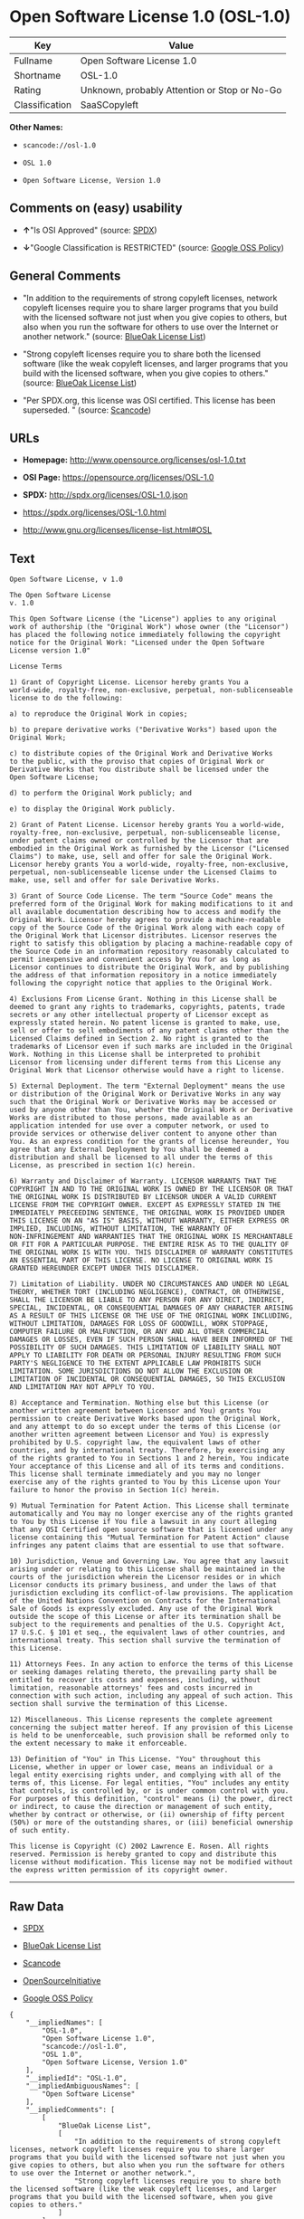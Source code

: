 * Open Software License 1.0 (OSL-1.0)

| Key              | Value                                          |
|------------------+------------------------------------------------|
| Fullname         | Open Software License 1.0                      |
| Shortname        | OSL-1.0                                        |
| Rating           | Unknown, probably Attention or Stop or No-Go   |
| Classification   | SaaSCopyleft                                   |

*Other Names:*

- =scancode://osl-1.0=

- =OSL 1.0=

- =Open Software License, Version 1.0=

** Comments on (easy) usability

- *↑*"Is OSI Approved" (source:
  [[https://spdx.org/licenses/OSL-1.0.html][SPDX]])

- *↓*"Google Classification is RESTRICTED" (source:
  [[https://opensource.google.com/docs/thirdparty/licenses/][Google OSS
  Policy]])

** General Comments

- "In addition to the requirements of strong copyleft licenses, network
  copyleft licenses require you to share larger programs that you build
  with the licensed software not just when you give copies to others,
  but also when you run the software for others to use over the Internet
  or another network." (source:
  [[https://blueoakcouncil.org/copyleft][BlueOak License List]])

- "Strong copyleft licenses require you to share both the licensed
  software (like the weak copyleft licenses, and larger programs that
  you build with the licensed software, when you give copies to others."
  (source: [[https://blueoakcouncil.org/copyleft][BlueOak License
  List]])

- "Per SPDX.org, this license was OSI certified. This license has been
  superseded. " (source:
  [[https://github.com/nexB/scancode-toolkit/blob/develop/src/licensedcode/data/licenses/osl-1.0.yml][Scancode]])

** URLs

- *Homepage:* http://www.opensource.org/licenses/osl-1.0.txt

- *OSI Page:* https://opensource.org/licenses/OSL-1.0

- *SPDX:* http://spdx.org/licenses/OSL-1.0.json

- https://spdx.org/licenses/OSL-1.0.html

- http://www.gnu.org/licenses/license-list.html#OSL

** Text

#+BEGIN_EXAMPLE
  Open Software License, v 1.0

  The Open Software License
  v. 1.0

  This Open Software License (the "License") applies to any original
  work of authorship (the "Original Work") whose owner (the "Licensor")
  has placed the following notice immediately following the copyright
  notice for the Original Work: "Licensed under the Open Software
  License version 1.0"

  License Terms

  1) Grant of Copyright License. Licensor hereby grants You a
  world-wide, royalty-free, non-exclusive, perpetual, non-sublicenseable
  license to do the following:

  a) to reproduce the Original Work in copies;

  b) to prepare derivative works ("Derivative Works") based upon the
  Original Work;

  c) to distribute copies of the Original Work and Derivative Works
  to the public, with the proviso that copies of Original Work or
  Derivative Works that You distribute shall be licensed under the
  Open Software License;

  d) to perform the Original Work publicly; and

  e) to display the Original Work publicly.

  2) Grant of Patent License. Licensor hereby grants You a world-wide,
  royalty-free, non-exclusive, perpetual, non-sublicenseable license,
  under patent claims owned or controlled by the Licensor that are
  embodied in the Original Work as furnished by the Licensor ("Licensed
  Claims") to make, use, sell and offer for sale the Original Work.
  Licensor hereby grants You a world-wide, royalty-free, non-exclusive,
  perpetual, non-sublicenseable license under the Licensed Claims to
  make, use, sell and offer for sale Derivative Works.

  3) Grant of Source Code License. The term "Source Code" means the
  preferred form of the Original Work for making modifications to it and
  all available documentation describing how to access and modify the
  Original Work. Licensor hereby agrees to provide a machine-readable
  copy of the Source Code of the Original Work along with each copy of
  the Original Work that Licensor distributes. Licensor reserves the
  right to satisfy this obligation by placing a machine-readable copy of
  the Source Code in an information repository reasonably calculated to
  permit inexpensive and convenient access by You for as long as
  Licensor continues to distribute the Original Work, and by publishing
  the address of that information repository in a notice immediately
  following the copyright notice that applies to the Original Work.

  4) Exclusions From License Grant. Nothing in this License shall be
  deemed to grant any rights to trademarks, copyrights, patents, trade
  secrets or any other intellectual property of Licensor except as
  expressly stated herein. No patent license is granted to make, use,
  sell or offer to sell embodiments of any patent claims other than the
  Licensed Claims defined in Section 2. No right is granted to the
  trademarks of Licensor even if such marks are included in the Original
  Work. Nothing in this License shall be interpreted to prohibit
  Licensor from licensing under different terms from this License any
  Original Work that Licensor otherwise would have a right to license.

  5) External Deployment. The term "External Deployment" means the use
  or distribution of the Original Work or Derivative Works in any way
  such that the Original Work or Derivative Works may be accessed or
  used by anyone other than You, whether the Original Work or Derivative
  Works are distributed to those persons, made available as an
  application intended for use over a computer network, or used to
  provide services or otherwise deliver content to anyone other than
  You. As an express condition for the grants of license hereunder, You
  agree that any External Deployment by You shall be deemed a
  distribution and shall be licensed to all under the terms of this
  License, as prescribed in section 1(c) herein.

  6) Warranty and Disclaimer of Warranty. LICENSOR WARRANTS THAT THE
  COPYRIGHT IN AND TO THE ORIGINAL WORK IS OWNED BY THE LICENSOR OR THAT
  THE ORIGINAL WORK IS DISTRIBUTED BY LICENSOR UNDER A VALID CURRENT
  LICENSE FROM THE COPYRIGHT OWNER. EXCEPT AS EXPRESSLY STATED IN THE
  IMMEDIATELY PRECEEDING SENTENCE, THE ORIGINAL WORK IS PROVIDED UNDER
  THIS LICENSE ON AN "AS IS" BASIS, WITHOUT WARRANTY, EITHER EXPRESS OR
  IMPLIED, INCLUDING, WITHOUT LIMITATION, THE WARRANTY OF
  NON-INFRINGEMENT AND WARRANTIES THAT THE ORIGINAL WORK IS MERCHANTABLE
  OR FIT FOR A PARTICULAR PURPOSE. THE ENTIRE RISK AS TO THE QUALITY OF
  THE ORIGINAL WORK IS WITH YOU. THIS DISCLAIMER OF WARRANTY CONSTITUTES
  AN ESSENTIAL PART OF THIS LICENSE. NO LICENSE TO ORIGINAL WORK IS
  GRANTED HEREUNDER EXCEPT UNDER THIS DISCLAIMER.

  7) Limitation of Liability. UNDER NO CIRCUMSTANCES AND UNDER NO LEGAL
  THEORY, WHETHER TORT (INCLUDING NEGLIGENCE), CONTRACT, OR OTHERWISE,
  SHALL THE LICENSOR BE LIABLE TO ANY PERSON FOR ANY DIRECT, INDIRECT,
  SPECIAL, INCIDENTAL, OR CONSEQUENTIAL DAMAGES OF ANY CHARACTER ARISING
  AS A RESULT OF THIS LICENSE OR THE USE OF THE ORIGINAL WORK INCLUDING,
  WITHOUT LIMITATION, DAMAGES FOR LOSS OF GOODWILL, WORK STOPPAGE,
  COMPUTER FAILURE OR MALFUNCTION, OR ANY AND ALL OTHER COMMERCIAL
  DAMAGES OR LOSSES, EVEN IF SUCH PERSON SHALL HAVE BEEN INFORMED OF THE
  POSSIBILITY OF SUCH DAMAGES. THIS LIMITATION OF LIABILITY SHALL NOT
  APPLY TO LIABILITY FOR DEATH OR PERSONAL INJURY RESULTING FROM SUCH
  PARTY'S NEGLIGENCE TO THE EXTENT APPLICABLE LAW PROHIBITS SUCH
  LIMITATION. SOME JURISDICTIONS DO NOT ALLOW THE EXCLUSION OR
  LIMITATION OF INCIDENTAL OR CONSEQUENTIAL DAMAGES, SO THIS EXCLUSION
  AND LIMITATION MAY NOT APPLY TO YOU.

  8) Acceptance and Termination. Nothing else but this License (or
  another written agreement between Licensor and You) grants You
  permission to create Derivative Works based upon the Original Work,
  and any attempt to do so except under the terms of this License (or
  another written agreement between Licensor and You) is expressly
  prohibited by U.S. copyright law, the equivalent laws of other
  countries, and by international treaty. Therefore, by exercising any
  of the rights granted to You in Sections 1 and 2 herein, You indicate
  Your acceptance of this License and all of its terms and conditions.
  This license shall terminate immediately and you may no longer
  exercise any of the rights granted to You by this License upon Your
  failure to honor the proviso in Section 1(c) herein.

  9) Mutual Termination for Patent Action. This License shall terminate
  automatically and You may no longer exercise any of the rights granted
  to You by this License if You file a lawsuit in any court alleging
  that any OSI Certified open source software that is licensed under any
  license containing this "Mutual Termination for Patent Action" clause
  infringes any patent claims that are essential to use that software.

  10) Jurisdiction, Venue and Governing Law. You agree that any lawsuit
  arising under or relating to this License shall be maintained in the
  courts of the jurisdiction wherein the Licensor resides or in which
  Licensor conducts its primary business, and under the laws of that
  jurisdiction excluding its conflict-of-law provisions. The application
  of the United Nations Convention on Contracts for the International
  Sale of Goods is expressly excluded. Any use of the Original Work
  outside the scope of this License or after its termination shall be
  subject to the requirements and penalties of the U.S. Copyright Act,
  17 U.S.C. § 101 et seq., the equivalent laws of other countries, and
  international treaty. This section shall survive the termination of
  this License.

  11) Attorneys Fees. In any action to enforce the terms of this License
  or seeking damages relating thereto, the prevailing party shall be
  entitled to recover its costs and expenses, including, without
  limitation, reasonable attorneys' fees and costs incurred in
  connection with such action, including any appeal of such action. This
  section shall survive the termination of this License.

  12) Miscellaneous. This License represents the complete agreement
  concerning the subject matter hereof. If any provision of this License
  is held to be unenforceable, such provision shall be reformed only to
  the extent necessary to make it enforceable.

  13) Definition of "You" in This License. "You" throughout this
  License, whether in upper or lower case, means an individual or a
  legal entity exercising rights under, and complying with all of the
  terms of, this License. For legal entities, "You" includes any entity
  that controls, is controlled by, or is under common control with you.
  For purposes of this definition, "control" means (i) the power, direct
  or indirect, to cause the direction or management of such entity,
  whether by contract or otherwise, or (ii) ownership of fifty percent
  (50%) or more of the outstanding shares, or (iii) beneficial ownership
  of such entity.

  This license is Copyright (C) 2002 Lawrence E. Rosen. All rights
  reserved. Permission is hereby granted to copy and distribute this
  license without modification. This license may not be modified without
  the express written permission of its copyright owner.
#+END_EXAMPLE

--------------

** Raw Data

- [[https://spdx.org/licenses/OSL-1.0.html][SPDX]]

- [[https://blueoakcouncil.org/copyleft][BlueOak License List]]

- [[https://github.com/nexB/scancode-toolkit/blob/develop/src/licensedcode/data/licenses/osl-1.0.yml][Scancode]]

- [[https://opensource.org/licenses/][OpenSourceInitiative]]

- [[https://opensource.google.com/docs/thirdparty/licenses/][Google OSS
  Policy]]

#+BEGIN_EXAMPLE
  {
      "__impliedNames": [
          "OSL-1.0",
          "Open Software License 1.0",
          "scancode://osl-1.0",
          "OSL 1.0",
          "Open Software License, Version 1.0"
      ],
      "__impliedId": "OSL-1.0",
      "__impliedAmbiguousNames": [
          "Open Software License"
      ],
      "__impliedComments": [
          [
              "BlueOak License List",
              [
                  "In addition to the requirements of strong copyleft licenses, network copyleft licenses require you to share larger programs that you build with the licensed software not just when you give copies to others, but also when you run the software for others to use over the Internet or another network.",
                  "Strong copyleft licenses require you to share both the licensed software (like the weak copyleft licenses, and larger programs that you build with the licensed software, when you give copies to others."
              ]
          ],
          [
              "Scancode",
              [
                  "Per SPDX.org, this license was OSI certified. This license has been\nsuperseded.\n"
              ]
          ]
      ],
      "facts": {
          "SPDX": {
              "isSPDXLicenseDeprecated": false,
              "spdxFullName": "Open Software License 1.0",
              "spdxDetailsURL": "http://spdx.org/licenses/OSL-1.0.json",
              "_sourceURL": "https://spdx.org/licenses/OSL-1.0.html",
              "spdxLicIsOSIApproved": true,
              "spdxSeeAlso": [
                  "https://opensource.org/licenses/OSL-1.0"
              ],
              "_implications": {
                  "__impliedNames": [
                      "OSL-1.0",
                      "Open Software License 1.0"
                  ],
                  "__impliedId": "OSL-1.0",
                  "__impliedJudgement": [
                      [
                          "SPDX",
                          {
                              "tag": "PositiveJudgement",
                              "contents": "Is OSI Approved"
                          }
                      ]
                  ],
                  "__isOsiApproved": true,
                  "__impliedURLs": [
                      [
                          "SPDX",
                          "http://spdx.org/licenses/OSL-1.0.json"
                      ],
                      [
                          null,
                          "https://opensource.org/licenses/OSL-1.0"
                      ]
                  ]
              },
              "spdxLicenseId": "OSL-1.0"
          },
          "Scancode": {
              "otherUrls": [
                  "http://opensource.org/licenses/OSL-1.0",
                  "http://www.gnu.org/licenses/license-list.html#OSL",
                  "https://opensource.org/licenses/OSL-1.0"
              ],
              "homepageUrl": "http://www.opensource.org/licenses/osl-1.0.txt",
              "shortName": "OSL 1.0",
              "textUrls": null,
              "text": "Open Software License, v 1.0\n\nThe Open Software License\nv. 1.0\n\nThis Open Software License (the \"License\") applies to any original\nwork of authorship (the \"Original Work\") whose owner (the \"Licensor\")\nhas placed the following notice immediately following the copyright\nnotice for the Original Work: \"Licensed under the Open Software\nLicense version 1.0\"\n\nLicense Terms\n\n1) Grant of Copyright License. Licensor hereby grants You a\nworld-wide, royalty-free, non-exclusive, perpetual, non-sublicenseable\nlicense to do the following:\n\na) to reproduce the Original Work in copies;\n\nb) to prepare derivative works (\"Derivative Works\") based upon the\nOriginal Work;\n\nc) to distribute copies of the Original Work and Derivative Works\nto the public, with the proviso that copies of Original Work or\nDerivative Works that You distribute shall be licensed under the\nOpen Software License;\n\nd) to perform the Original Work publicly; and\n\ne) to display the Original Work publicly.\n\n2) Grant of Patent License. Licensor hereby grants You a world-wide,\nroyalty-free, non-exclusive, perpetual, non-sublicenseable license,\nunder patent claims owned or controlled by the Licensor that are\nembodied in the Original Work as furnished by the Licensor (\"Licensed\nClaims\") to make, use, sell and offer for sale the Original Work.\nLicensor hereby grants You a world-wide, royalty-free, non-exclusive,\nperpetual, non-sublicenseable license under the Licensed Claims to\nmake, use, sell and offer for sale Derivative Works.\n\n3) Grant of Source Code License. The term \"Source Code\" means the\npreferred form of the Original Work for making modifications to it and\nall available documentation describing how to access and modify the\nOriginal Work. Licensor hereby agrees to provide a machine-readable\ncopy of the Source Code of the Original Work along with each copy of\nthe Original Work that Licensor distributes. Licensor reserves the\nright to satisfy this obligation by placing a machine-readable copy of\nthe Source Code in an information repository reasonably calculated to\npermit inexpensive and convenient access by You for as long as\nLicensor continues to distribute the Original Work, and by publishing\nthe address of that information repository in a notice immediately\nfollowing the copyright notice that applies to the Original Work.\n\n4) Exclusions From License Grant. Nothing in this License shall be\ndeemed to grant any rights to trademarks, copyrights, patents, trade\nsecrets or any other intellectual property of Licensor except as\nexpressly stated herein. No patent license is granted to make, use,\nsell or offer to sell embodiments of any patent claims other than the\nLicensed Claims defined in Section 2. No right is granted to the\ntrademarks of Licensor even if such marks are included in the Original\nWork. Nothing in this License shall be interpreted to prohibit\nLicensor from licensing under different terms from this License any\nOriginal Work that Licensor otherwise would have a right to license.\n\n5) External Deployment. The term \"External Deployment\" means the use\nor distribution of the Original Work or Derivative Works in any way\nsuch that the Original Work or Derivative Works may be accessed or\nused by anyone other than You, whether the Original Work or Derivative\nWorks are distributed to those persons, made available as an\napplication intended for use over a computer network, or used to\nprovide services or otherwise deliver content to anyone other than\nYou. As an express condition for the grants of license hereunder, You\nagree that any External Deployment by You shall be deemed a\ndistribution and shall be licensed to all under the terms of this\nLicense, as prescribed in section 1(c) herein.\n\n6) Warranty and Disclaimer of Warranty. LICENSOR WARRANTS THAT THE\nCOPYRIGHT IN AND TO THE ORIGINAL WORK IS OWNED BY THE LICENSOR OR THAT\nTHE ORIGINAL WORK IS DISTRIBUTED BY LICENSOR UNDER A VALID CURRENT\nLICENSE FROM THE COPYRIGHT OWNER. EXCEPT AS EXPRESSLY STATED IN THE\nIMMEDIATELY PRECEEDING SENTENCE, THE ORIGINAL WORK IS PROVIDED UNDER\nTHIS LICENSE ON AN \"AS IS\" BASIS, WITHOUT WARRANTY, EITHER EXPRESS OR\nIMPLIED, INCLUDING, WITHOUT LIMITATION, THE WARRANTY OF\nNON-INFRINGEMENT AND WARRANTIES THAT THE ORIGINAL WORK IS MERCHANTABLE\nOR FIT FOR A PARTICULAR PURPOSE. THE ENTIRE RISK AS TO THE QUALITY OF\nTHE ORIGINAL WORK IS WITH YOU. THIS DISCLAIMER OF WARRANTY CONSTITUTES\nAN ESSENTIAL PART OF THIS LICENSE. NO LICENSE TO ORIGINAL WORK IS\nGRANTED HEREUNDER EXCEPT UNDER THIS DISCLAIMER.\n\n7) Limitation of Liability. UNDER NO CIRCUMSTANCES AND UNDER NO LEGAL\nTHEORY, WHETHER TORT (INCLUDING NEGLIGENCE), CONTRACT, OR OTHERWISE,\nSHALL THE LICENSOR BE LIABLE TO ANY PERSON FOR ANY DIRECT, INDIRECT,\nSPECIAL, INCIDENTAL, OR CONSEQUENTIAL DAMAGES OF ANY CHARACTER ARISING\nAS A RESULT OF THIS LICENSE OR THE USE OF THE ORIGINAL WORK INCLUDING,\nWITHOUT LIMITATION, DAMAGES FOR LOSS OF GOODWILL, WORK STOPPAGE,\nCOMPUTER FAILURE OR MALFUNCTION, OR ANY AND ALL OTHER COMMERCIAL\nDAMAGES OR LOSSES, EVEN IF SUCH PERSON SHALL HAVE BEEN INFORMED OF THE\nPOSSIBILITY OF SUCH DAMAGES. THIS LIMITATION OF LIABILITY SHALL NOT\nAPPLY TO LIABILITY FOR DEATH OR PERSONAL INJURY RESULTING FROM SUCH\nPARTY'S NEGLIGENCE TO THE EXTENT APPLICABLE LAW PROHIBITS SUCH\nLIMITATION. SOME JURISDICTIONS DO NOT ALLOW THE EXCLUSION OR\nLIMITATION OF INCIDENTAL OR CONSEQUENTIAL DAMAGES, SO THIS EXCLUSION\nAND LIMITATION MAY NOT APPLY TO YOU.\n\n8) Acceptance and Termination. Nothing else but this License (or\nanother written agreement between Licensor and You) grants You\npermission to create Derivative Works based upon the Original Work,\nand any attempt to do so except under the terms of this License (or\nanother written agreement between Licensor and You) is expressly\nprohibited by U.S. copyright law, the equivalent laws of other\ncountries, and by international treaty. Therefore, by exercising any\nof the rights granted to You in Sections 1 and 2 herein, You indicate\nYour acceptance of this License and all of its terms and conditions.\nThis license shall terminate immediately and you may no longer\nexercise any of the rights granted to You by this License upon Your\nfailure to honor the proviso in Section 1(c) herein.\n\n9) Mutual Termination for Patent Action. This License shall terminate\nautomatically and You may no longer exercise any of the rights granted\nto You by this License if You file a lawsuit in any court alleging\nthat any OSI Certified open source software that is licensed under any\nlicense containing this \"Mutual Termination for Patent Action\" clause\ninfringes any patent claims that are essential to use that software.\n\n10) Jurisdiction, Venue and Governing Law. You agree that any lawsuit\narising under or relating to this License shall be maintained in the\ncourts of the jurisdiction wherein the Licensor resides or in which\nLicensor conducts its primary business, and under the laws of that\njurisdiction excluding its conflict-of-law provisions. The application\nof the United Nations Convention on Contracts for the International\nSale of Goods is expressly excluded. Any use of the Original Work\noutside the scope of this License or after its termination shall be\nsubject to the requirements and penalties of the U.S. Copyright Act,\n17 U.S.C. ÃÂ§ 101 et seq., the equivalent laws of other countries, and\ninternational treaty. This section shall survive the termination of\nthis License.\n\n11) Attorneys Fees. In any action to enforce the terms of this License\nor seeking damages relating thereto, the prevailing party shall be\nentitled to recover its costs and expenses, including, without\nlimitation, reasonable attorneys' fees and costs incurred in\nconnection with such action, including any appeal of such action. This\nsection shall survive the termination of this License.\n\n12) Miscellaneous. This License represents the complete agreement\nconcerning the subject matter hereof. If any provision of this License\nis held to be unenforceable, such provision shall be reformed only to\nthe extent necessary to make it enforceable.\n\n13) Definition of \"You\" in This License. \"You\" throughout this\nLicense, whether in upper or lower case, means an individual or a\nlegal entity exercising rights under, and complying with all of the\nterms of, this License. For legal entities, \"You\" includes any entity\nthat controls, is controlled by, or is under common control with you.\nFor purposes of this definition, \"control\" means (i) the power, direct\nor indirect, to cause the direction or management of such entity,\nwhether by contract or otherwise, or (ii) ownership of fifty percent\n(50%) or more of the outstanding shares, or (iii) beneficial ownership\nof such entity.\n\nThis license is Copyright (C) 2002 Lawrence E. Rosen. All rights\nreserved. Permission is hereby granted to copy and distribute this\nlicense without modification. This license may not be modified without\nthe express written permission of its copyright owner.",
              "category": "Copyleft",
              "osiUrl": "http://www.opensource.org/licenses/osl-1.0.txt",
              "owner": "Lawrence Rosen",
              "_sourceURL": "https://github.com/nexB/scancode-toolkit/blob/develop/src/licensedcode/data/licenses/osl-1.0.yml",
              "key": "osl-1.0",
              "name": "Open Software License 1.0",
              "spdxId": "OSL-1.0",
              "notes": "Per SPDX.org, this license was OSI certified. This license has been\nsuperseded.\n",
              "_implications": {
                  "__impliedNames": [
                      "scancode://osl-1.0",
                      "OSL 1.0",
                      "OSL-1.0"
                  ],
                  "__impliedId": "OSL-1.0",
                  "__impliedComments": [
                      [
                          "Scancode",
                          [
                              "Per SPDX.org, this license was OSI certified. This license has been\nsuperseded.\n"
                          ]
                      ]
                  ],
                  "__impliedCopyleft": [
                      [
                          "Scancode",
                          "Copyleft"
                      ]
                  ],
                  "__calculatedCopyleft": "Copyleft",
                  "__impliedText": "Open Software License, v 1.0\n\nThe Open Software License\nv. 1.0\n\nThis Open Software License (the \"License\") applies to any original\nwork of authorship (the \"Original Work\") whose owner (the \"Licensor\")\nhas placed the following notice immediately following the copyright\nnotice for the Original Work: \"Licensed under the Open Software\nLicense version 1.0\"\n\nLicense Terms\n\n1) Grant of Copyright License. Licensor hereby grants You a\nworld-wide, royalty-free, non-exclusive, perpetual, non-sublicenseable\nlicense to do the following:\n\na) to reproduce the Original Work in copies;\n\nb) to prepare derivative works (\"Derivative Works\") based upon the\nOriginal Work;\n\nc) to distribute copies of the Original Work and Derivative Works\nto the public, with the proviso that copies of Original Work or\nDerivative Works that You distribute shall be licensed under the\nOpen Software License;\n\nd) to perform the Original Work publicly; and\n\ne) to display the Original Work publicly.\n\n2) Grant of Patent License. Licensor hereby grants You a world-wide,\nroyalty-free, non-exclusive, perpetual, non-sublicenseable license,\nunder patent claims owned or controlled by the Licensor that are\nembodied in the Original Work as furnished by the Licensor (\"Licensed\nClaims\") to make, use, sell and offer for sale the Original Work.\nLicensor hereby grants You a world-wide, royalty-free, non-exclusive,\nperpetual, non-sublicenseable license under the Licensed Claims to\nmake, use, sell and offer for sale Derivative Works.\n\n3) Grant of Source Code License. The term \"Source Code\" means the\npreferred form of the Original Work for making modifications to it and\nall available documentation describing how to access and modify the\nOriginal Work. Licensor hereby agrees to provide a machine-readable\ncopy of the Source Code of the Original Work along with each copy of\nthe Original Work that Licensor distributes. Licensor reserves the\nright to satisfy this obligation by placing a machine-readable copy of\nthe Source Code in an information repository reasonably calculated to\npermit inexpensive and convenient access by You for as long as\nLicensor continues to distribute the Original Work, and by publishing\nthe address of that information repository in a notice immediately\nfollowing the copyright notice that applies to the Original Work.\n\n4) Exclusions From License Grant. Nothing in this License shall be\ndeemed to grant any rights to trademarks, copyrights, patents, trade\nsecrets or any other intellectual property of Licensor except as\nexpressly stated herein. No patent license is granted to make, use,\nsell or offer to sell embodiments of any patent claims other than the\nLicensed Claims defined in Section 2. No right is granted to the\ntrademarks of Licensor even if such marks are included in the Original\nWork. Nothing in this License shall be interpreted to prohibit\nLicensor from licensing under different terms from this License any\nOriginal Work that Licensor otherwise would have a right to license.\n\n5) External Deployment. The term \"External Deployment\" means the use\nor distribution of the Original Work or Derivative Works in any way\nsuch that the Original Work or Derivative Works may be accessed or\nused by anyone other than You, whether the Original Work or Derivative\nWorks are distributed to those persons, made available as an\napplication intended for use over a computer network, or used to\nprovide services or otherwise deliver content to anyone other than\nYou. As an express condition for the grants of license hereunder, You\nagree that any External Deployment by You shall be deemed a\ndistribution and shall be licensed to all under the terms of this\nLicense, as prescribed in section 1(c) herein.\n\n6) Warranty and Disclaimer of Warranty. LICENSOR WARRANTS THAT THE\nCOPYRIGHT IN AND TO THE ORIGINAL WORK IS OWNED BY THE LICENSOR OR THAT\nTHE ORIGINAL WORK IS DISTRIBUTED BY LICENSOR UNDER A VALID CURRENT\nLICENSE FROM THE COPYRIGHT OWNER. EXCEPT AS EXPRESSLY STATED IN THE\nIMMEDIATELY PRECEEDING SENTENCE, THE ORIGINAL WORK IS PROVIDED UNDER\nTHIS LICENSE ON AN \"AS IS\" BASIS, WITHOUT WARRANTY, EITHER EXPRESS OR\nIMPLIED, INCLUDING, WITHOUT LIMITATION, THE WARRANTY OF\nNON-INFRINGEMENT AND WARRANTIES THAT THE ORIGINAL WORK IS MERCHANTABLE\nOR FIT FOR A PARTICULAR PURPOSE. THE ENTIRE RISK AS TO THE QUALITY OF\nTHE ORIGINAL WORK IS WITH YOU. THIS DISCLAIMER OF WARRANTY CONSTITUTES\nAN ESSENTIAL PART OF THIS LICENSE. NO LICENSE TO ORIGINAL WORK IS\nGRANTED HEREUNDER EXCEPT UNDER THIS DISCLAIMER.\n\n7) Limitation of Liability. UNDER NO CIRCUMSTANCES AND UNDER NO LEGAL\nTHEORY, WHETHER TORT (INCLUDING NEGLIGENCE), CONTRACT, OR OTHERWISE,\nSHALL THE LICENSOR BE LIABLE TO ANY PERSON FOR ANY DIRECT, INDIRECT,\nSPECIAL, INCIDENTAL, OR CONSEQUENTIAL DAMAGES OF ANY CHARACTER ARISING\nAS A RESULT OF THIS LICENSE OR THE USE OF THE ORIGINAL WORK INCLUDING,\nWITHOUT LIMITATION, DAMAGES FOR LOSS OF GOODWILL, WORK STOPPAGE,\nCOMPUTER FAILURE OR MALFUNCTION, OR ANY AND ALL OTHER COMMERCIAL\nDAMAGES OR LOSSES, EVEN IF SUCH PERSON SHALL HAVE BEEN INFORMED OF THE\nPOSSIBILITY OF SUCH DAMAGES. THIS LIMITATION OF LIABILITY SHALL NOT\nAPPLY TO LIABILITY FOR DEATH OR PERSONAL INJURY RESULTING FROM SUCH\nPARTY'S NEGLIGENCE TO THE EXTENT APPLICABLE LAW PROHIBITS SUCH\nLIMITATION. SOME JURISDICTIONS DO NOT ALLOW THE EXCLUSION OR\nLIMITATION OF INCIDENTAL OR CONSEQUENTIAL DAMAGES, SO THIS EXCLUSION\nAND LIMITATION MAY NOT APPLY TO YOU.\n\n8) Acceptance and Termination. Nothing else but this License (or\nanother written agreement between Licensor and You) grants You\npermission to create Derivative Works based upon the Original Work,\nand any attempt to do so except under the terms of this License (or\nanother written agreement between Licensor and You) is expressly\nprohibited by U.S. copyright law, the equivalent laws of other\ncountries, and by international treaty. Therefore, by exercising any\nof the rights granted to You in Sections 1 and 2 herein, You indicate\nYour acceptance of this License and all of its terms and conditions.\nThis license shall terminate immediately and you may no longer\nexercise any of the rights granted to You by this License upon Your\nfailure to honor the proviso in Section 1(c) herein.\n\n9) Mutual Termination for Patent Action. This License shall terminate\nautomatically and You may no longer exercise any of the rights granted\nto You by this License if You file a lawsuit in any court alleging\nthat any OSI Certified open source software that is licensed under any\nlicense containing this \"Mutual Termination for Patent Action\" clause\ninfringes any patent claims that are essential to use that software.\n\n10) Jurisdiction, Venue and Governing Law. You agree that any lawsuit\narising under or relating to this License shall be maintained in the\ncourts of the jurisdiction wherein the Licensor resides or in which\nLicensor conducts its primary business, and under the laws of that\njurisdiction excluding its conflict-of-law provisions. The application\nof the United Nations Convention on Contracts for the International\nSale of Goods is expressly excluded. Any use of the Original Work\noutside the scope of this License or after its termination shall be\nsubject to the requirements and penalties of the U.S. Copyright Act,\n17 U.S.C. Â§ 101 et seq., the equivalent laws of other countries, and\ninternational treaty. This section shall survive the termination of\nthis License.\n\n11) Attorneys Fees. In any action to enforce the terms of this License\nor seeking damages relating thereto, the prevailing party shall be\nentitled to recover its costs and expenses, including, without\nlimitation, reasonable attorneys' fees and costs incurred in\nconnection with such action, including any appeal of such action. This\nsection shall survive the termination of this License.\n\n12) Miscellaneous. This License represents the complete agreement\nconcerning the subject matter hereof. If any provision of this License\nis held to be unenforceable, such provision shall be reformed only to\nthe extent necessary to make it enforceable.\n\n13) Definition of \"You\" in This License. \"You\" throughout this\nLicense, whether in upper or lower case, means an individual or a\nlegal entity exercising rights under, and complying with all of the\nterms of, this License. For legal entities, \"You\" includes any entity\nthat controls, is controlled by, or is under common control with you.\nFor purposes of this definition, \"control\" means (i) the power, direct\nor indirect, to cause the direction or management of such entity,\nwhether by contract or otherwise, or (ii) ownership of fifty percent\n(50%) or more of the outstanding shares, or (iii) beneficial ownership\nof such entity.\n\nThis license is Copyright (C) 2002 Lawrence E. Rosen. All rights\nreserved. Permission is hereby granted to copy and distribute this\nlicense without modification. This license may not be modified without\nthe express written permission of its copyright owner.",
                  "__impliedURLs": [
                      [
                          "Homepage",
                          "http://www.opensource.org/licenses/osl-1.0.txt"
                      ],
                      [
                          "OSI Page",
                          "http://www.opensource.org/licenses/osl-1.0.txt"
                      ],
                      [
                          null,
                          "http://opensource.org/licenses/OSL-1.0"
                      ],
                      [
                          null,
                          "http://www.gnu.org/licenses/license-list.html#OSL"
                      ],
                      [
                          null,
                          "https://opensource.org/licenses/OSL-1.0"
                      ]
                  ]
              }
          },
          "BlueOak License List": {
              "url": "https://spdx.org/licenses/OSL-1.0.html",
              "familyName": "Open Software License",
              "_sourceURL": "https://blueoakcouncil.org/copyleft",
              "name": "Open Software License 1.0",
              "id": "OSL-1.0",
              "_implications": {
                  "__impliedNames": [
                      "OSL-1.0",
                      "Open Software License 1.0"
                  ],
                  "__impliedAmbiguousNames": [
                      "Open Software License"
                  ],
                  "__impliedComments": [
                      [
                          "BlueOak License List",
                          [
                              "In addition to the requirements of strong copyleft licenses, network copyleft licenses require you to share larger programs that you build with the licensed software not just when you give copies to others, but also when you run the software for others to use over the Internet or another network.",
                              "Strong copyleft licenses require you to share both the licensed software (like the weak copyleft licenses, and larger programs that you build with the licensed software, when you give copies to others."
                          ]
                      ]
                  ],
                  "__impliedCopyleft": [
                      [
                          "BlueOak License List",
                          "SaaSCopyleft"
                      ]
                  ],
                  "__calculatedCopyleft": "SaaSCopyleft",
                  "__impliedURLs": [
                      [
                          null,
                          "https://spdx.org/licenses/OSL-1.0.html"
                      ]
                  ]
              },
              "CopyleftKind": "SaaSCopyleft"
          },
          "OpenSourceInitiative": {
              "text": [
                  {
                      "url": "https://opensource.org/licenses/OSL-1.0",
                      "title": "HTML",
                      "media_type": "text/html"
                  }
              ],
              "identifiers": [
                  {
                      "identifier": "OSL-1.0",
                      "scheme": "SPDX"
                  }
              ],
              "superseded_by": "OLS-3.0",
              "_sourceURL": "https://opensource.org/licenses/",
              "name": "Open Software License, Version 1.0",
              "other_names": [],
              "keywords": [
                  "osi-approved",
                  "discouraged",
                  "redundant"
              ],
              "id": "OSL-1.0",
              "links": [
                  {
                      "note": "OSI Page",
                      "url": "https://opensource.org/licenses/OSL-1.0"
                  }
              ],
              "_implications": {
                  "__impliedNames": [
                      "OSL-1.0",
                      "Open Software License, Version 1.0",
                      "OSL-1.0"
                  ],
                  "__impliedURLs": [
                      [
                          "OSI Page",
                          "https://opensource.org/licenses/OSL-1.0"
                      ]
                  ]
              }
          },
          "Google OSS Policy": {
              "rating": "RESTRICTED",
              "_sourceURL": "https://opensource.google.com/docs/thirdparty/licenses/",
              "id": "OSL-1.0",
              "_implications": {
                  "__impliedNames": [
                      "OSL-1.0"
                  ],
                  "__impliedJudgement": [
                      [
                          "Google OSS Policy",
                          {
                              "tag": "NegativeJudgement",
                              "contents": "Google Classification is RESTRICTED"
                          }
                      ]
                  ]
              }
          }
      },
      "__impliedJudgement": [
          [
              "Google OSS Policy",
              {
                  "tag": "NegativeJudgement",
                  "contents": "Google Classification is RESTRICTED"
              }
          ],
          [
              "SPDX",
              {
                  "tag": "PositiveJudgement",
                  "contents": "Is OSI Approved"
              }
          ]
      ],
      "__impliedCopyleft": [
          [
              "BlueOak License List",
              "SaaSCopyleft"
          ],
          [
              "Scancode",
              "Copyleft"
          ]
      ],
      "__calculatedCopyleft": "SaaSCopyleft",
      "__isOsiApproved": true,
      "__impliedText": "Open Software License, v 1.0\n\nThe Open Software License\nv. 1.0\n\nThis Open Software License (the \"License\") applies to any original\nwork of authorship (the \"Original Work\") whose owner (the \"Licensor\")\nhas placed the following notice immediately following the copyright\nnotice for the Original Work: \"Licensed under the Open Software\nLicense version 1.0\"\n\nLicense Terms\n\n1) Grant of Copyright License. Licensor hereby grants You a\nworld-wide, royalty-free, non-exclusive, perpetual, non-sublicenseable\nlicense to do the following:\n\na) to reproduce the Original Work in copies;\n\nb) to prepare derivative works (\"Derivative Works\") based upon the\nOriginal Work;\n\nc) to distribute copies of the Original Work and Derivative Works\nto the public, with the proviso that copies of Original Work or\nDerivative Works that You distribute shall be licensed under the\nOpen Software License;\n\nd) to perform the Original Work publicly; and\n\ne) to display the Original Work publicly.\n\n2) Grant of Patent License. Licensor hereby grants You a world-wide,\nroyalty-free, non-exclusive, perpetual, non-sublicenseable license,\nunder patent claims owned or controlled by the Licensor that are\nembodied in the Original Work as furnished by the Licensor (\"Licensed\nClaims\") to make, use, sell and offer for sale the Original Work.\nLicensor hereby grants You a world-wide, royalty-free, non-exclusive,\nperpetual, non-sublicenseable license under the Licensed Claims to\nmake, use, sell and offer for sale Derivative Works.\n\n3) Grant of Source Code License. The term \"Source Code\" means the\npreferred form of the Original Work for making modifications to it and\nall available documentation describing how to access and modify the\nOriginal Work. Licensor hereby agrees to provide a machine-readable\ncopy of the Source Code of the Original Work along with each copy of\nthe Original Work that Licensor distributes. Licensor reserves the\nright to satisfy this obligation by placing a machine-readable copy of\nthe Source Code in an information repository reasonably calculated to\npermit inexpensive and convenient access by You for as long as\nLicensor continues to distribute the Original Work, and by publishing\nthe address of that information repository in a notice immediately\nfollowing the copyright notice that applies to the Original Work.\n\n4) Exclusions From License Grant. Nothing in this License shall be\ndeemed to grant any rights to trademarks, copyrights, patents, trade\nsecrets or any other intellectual property of Licensor except as\nexpressly stated herein. No patent license is granted to make, use,\nsell or offer to sell embodiments of any patent claims other than the\nLicensed Claims defined in Section 2. No right is granted to the\ntrademarks of Licensor even if such marks are included in the Original\nWork. Nothing in this License shall be interpreted to prohibit\nLicensor from licensing under different terms from this License any\nOriginal Work that Licensor otherwise would have a right to license.\n\n5) External Deployment. The term \"External Deployment\" means the use\nor distribution of the Original Work or Derivative Works in any way\nsuch that the Original Work or Derivative Works may be accessed or\nused by anyone other than You, whether the Original Work or Derivative\nWorks are distributed to those persons, made available as an\napplication intended for use over a computer network, or used to\nprovide services or otherwise deliver content to anyone other than\nYou. As an express condition for the grants of license hereunder, You\nagree that any External Deployment by You shall be deemed a\ndistribution and shall be licensed to all under the terms of this\nLicense, as prescribed in section 1(c) herein.\n\n6) Warranty and Disclaimer of Warranty. LICENSOR WARRANTS THAT THE\nCOPYRIGHT IN AND TO THE ORIGINAL WORK IS OWNED BY THE LICENSOR OR THAT\nTHE ORIGINAL WORK IS DISTRIBUTED BY LICENSOR UNDER A VALID CURRENT\nLICENSE FROM THE COPYRIGHT OWNER. EXCEPT AS EXPRESSLY STATED IN THE\nIMMEDIATELY PRECEEDING SENTENCE, THE ORIGINAL WORK IS PROVIDED UNDER\nTHIS LICENSE ON AN \"AS IS\" BASIS, WITHOUT WARRANTY, EITHER EXPRESS OR\nIMPLIED, INCLUDING, WITHOUT LIMITATION, THE WARRANTY OF\nNON-INFRINGEMENT AND WARRANTIES THAT THE ORIGINAL WORK IS MERCHANTABLE\nOR FIT FOR A PARTICULAR PURPOSE. THE ENTIRE RISK AS TO THE QUALITY OF\nTHE ORIGINAL WORK IS WITH YOU. THIS DISCLAIMER OF WARRANTY CONSTITUTES\nAN ESSENTIAL PART OF THIS LICENSE. NO LICENSE TO ORIGINAL WORK IS\nGRANTED HEREUNDER EXCEPT UNDER THIS DISCLAIMER.\n\n7) Limitation of Liability. UNDER NO CIRCUMSTANCES AND UNDER NO LEGAL\nTHEORY, WHETHER TORT (INCLUDING NEGLIGENCE), CONTRACT, OR OTHERWISE,\nSHALL THE LICENSOR BE LIABLE TO ANY PERSON FOR ANY DIRECT, INDIRECT,\nSPECIAL, INCIDENTAL, OR CONSEQUENTIAL DAMAGES OF ANY CHARACTER ARISING\nAS A RESULT OF THIS LICENSE OR THE USE OF THE ORIGINAL WORK INCLUDING,\nWITHOUT LIMITATION, DAMAGES FOR LOSS OF GOODWILL, WORK STOPPAGE,\nCOMPUTER FAILURE OR MALFUNCTION, OR ANY AND ALL OTHER COMMERCIAL\nDAMAGES OR LOSSES, EVEN IF SUCH PERSON SHALL HAVE BEEN INFORMED OF THE\nPOSSIBILITY OF SUCH DAMAGES. THIS LIMITATION OF LIABILITY SHALL NOT\nAPPLY TO LIABILITY FOR DEATH OR PERSONAL INJURY RESULTING FROM SUCH\nPARTY'S NEGLIGENCE TO THE EXTENT APPLICABLE LAW PROHIBITS SUCH\nLIMITATION. SOME JURISDICTIONS DO NOT ALLOW THE EXCLUSION OR\nLIMITATION OF INCIDENTAL OR CONSEQUENTIAL DAMAGES, SO THIS EXCLUSION\nAND LIMITATION MAY NOT APPLY TO YOU.\n\n8) Acceptance and Termination. Nothing else but this License (or\nanother written agreement between Licensor and You) grants You\npermission to create Derivative Works based upon the Original Work,\nand any attempt to do so except under the terms of this License (or\nanother written agreement between Licensor and You) is expressly\nprohibited by U.S. copyright law, the equivalent laws of other\ncountries, and by international treaty. Therefore, by exercising any\nof the rights granted to You in Sections 1 and 2 herein, You indicate\nYour acceptance of this License and all of its terms and conditions.\nThis license shall terminate immediately and you may no longer\nexercise any of the rights granted to You by this License upon Your\nfailure to honor the proviso in Section 1(c) herein.\n\n9) Mutual Termination for Patent Action. This License shall terminate\nautomatically and You may no longer exercise any of the rights granted\nto You by this License if You file a lawsuit in any court alleging\nthat any OSI Certified open source software that is licensed under any\nlicense containing this \"Mutual Termination for Patent Action\" clause\ninfringes any patent claims that are essential to use that software.\n\n10) Jurisdiction, Venue and Governing Law. You agree that any lawsuit\narising under or relating to this License shall be maintained in the\ncourts of the jurisdiction wherein the Licensor resides or in which\nLicensor conducts its primary business, and under the laws of that\njurisdiction excluding its conflict-of-law provisions. The application\nof the United Nations Convention on Contracts for the International\nSale of Goods is expressly excluded. Any use of the Original Work\noutside the scope of this License or after its termination shall be\nsubject to the requirements and penalties of the U.S. Copyright Act,\n17 U.S.C. Â§ 101 et seq., the equivalent laws of other countries, and\ninternational treaty. This section shall survive the termination of\nthis License.\n\n11) Attorneys Fees. In any action to enforce the terms of this License\nor seeking damages relating thereto, the prevailing party shall be\nentitled to recover its costs and expenses, including, without\nlimitation, reasonable attorneys' fees and costs incurred in\nconnection with such action, including any appeal of such action. This\nsection shall survive the termination of this License.\n\n12) Miscellaneous. This License represents the complete agreement\nconcerning the subject matter hereof. If any provision of this License\nis held to be unenforceable, such provision shall be reformed only to\nthe extent necessary to make it enforceable.\n\n13) Definition of \"You\" in This License. \"You\" throughout this\nLicense, whether in upper or lower case, means an individual or a\nlegal entity exercising rights under, and complying with all of the\nterms of, this License. For legal entities, \"You\" includes any entity\nthat controls, is controlled by, or is under common control with you.\nFor purposes of this definition, \"control\" means (i) the power, direct\nor indirect, to cause the direction or management of such entity,\nwhether by contract or otherwise, or (ii) ownership of fifty percent\n(50%) or more of the outstanding shares, or (iii) beneficial ownership\nof such entity.\n\nThis license is Copyright (C) 2002 Lawrence E. Rosen. All rights\nreserved. Permission is hereby granted to copy and distribute this\nlicense without modification. This license may not be modified without\nthe express written permission of its copyright owner.",
      "__impliedURLs": [
          [
              "SPDX",
              "http://spdx.org/licenses/OSL-1.0.json"
          ],
          [
              null,
              "https://opensource.org/licenses/OSL-1.0"
          ],
          [
              null,
              "https://spdx.org/licenses/OSL-1.0.html"
          ],
          [
              "Homepage",
              "http://www.opensource.org/licenses/osl-1.0.txt"
          ],
          [
              "OSI Page",
              "http://www.opensource.org/licenses/osl-1.0.txt"
          ],
          [
              null,
              "http://opensource.org/licenses/OSL-1.0"
          ],
          [
              null,
              "http://www.gnu.org/licenses/license-list.html#OSL"
          ],
          [
              "OSI Page",
              "https://opensource.org/licenses/OSL-1.0"
          ]
      ]
  }
#+END_EXAMPLE

--------------

** Dot Cluster Graph

[[../dot/OSL-1.0.svg]]